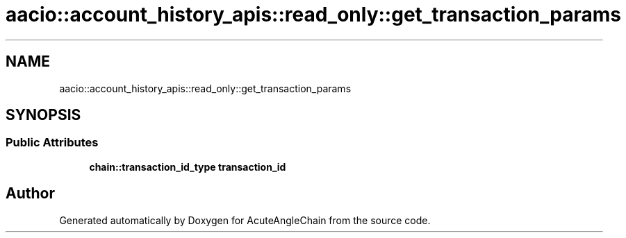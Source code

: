 .TH "aacio::account_history_apis::read_only::get_transaction_params" 3 "Sun Jun 3 2018" "AcuteAngleChain" \" -*- nroff -*-
.ad l
.nh
.SH NAME
aacio::account_history_apis::read_only::get_transaction_params
.SH SYNOPSIS
.br
.PP
.SS "Public Attributes"

.in +1c
.ti -1c
.RI "\fBchain::transaction_id_type\fP \fBtransaction_id\fP"
.br
.in -1c

.SH "Author"
.PP 
Generated automatically by Doxygen for AcuteAngleChain from the source code\&.
